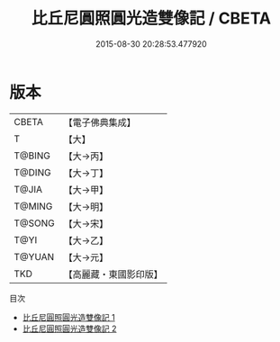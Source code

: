 #+TITLE: 比丘尼圓照圓光造雙像記 / CBETA

#+DATE: 2015-08-30 20:28:53.477920
* 版本
 |     CBETA|【電子佛典集成】|
 |         T|【大】     |
 |    T@BING|【大→丙】   |
 |    T@DING|【大→丁】   |
 |     T@JIA|【大→甲】   |
 |    T@MING|【大→明】   |
 |    T@SONG|【大→宋】   |
 |      T@YI|【大→乙】   |
 |    T@YUAN|【大→元】   |
 |       TKD|【高麗藏・東國影印版】|
目次
 - [[file:KR6j0255_001.txt][比丘尼圓照圓光造雙像記 1]]
 - [[file:KR6j0255_002.txt][比丘尼圓照圓光造雙像記 2]]
